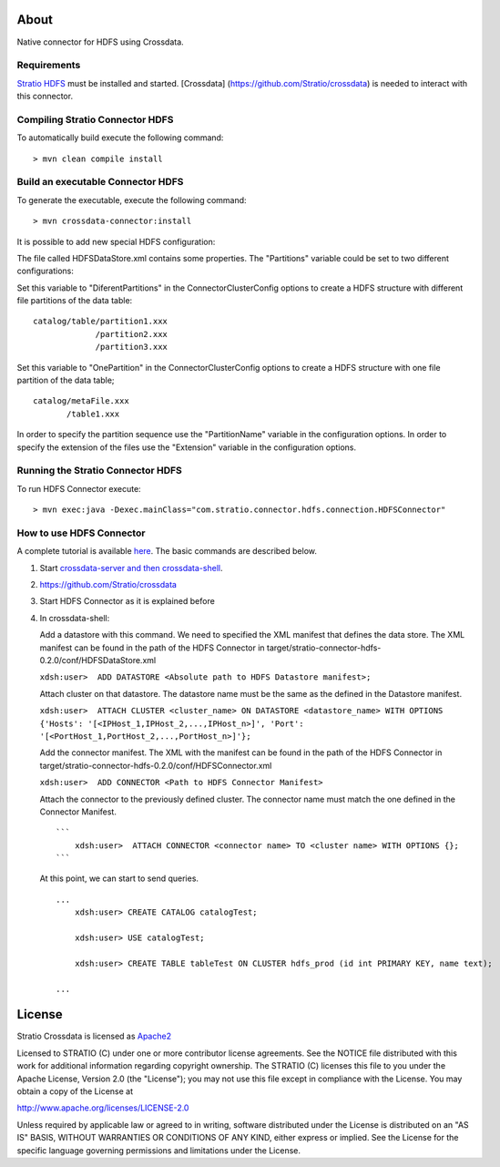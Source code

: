 About
=====

Native connector for HDFS using Crossdata.

Requirements
------------

`Stratio HDFS <https://github.com/Stratio/stratio-connector-hdfs>`__
must be installed and started. [Crossdata]
(https://github.com/Stratio/crossdata) is needed to interact with this
connector.

Compiling Stratio Connector HDFS
--------------------------------

To automatically build execute the following command:

::

       > mvn clean compile install

Build an executable Connector HDFS
----------------------------------

To generate the executable, execute the following command:

::

       > mvn crossdata-connector:install

It is possible to add new special HDFS configuration:

The file called HDFSDataStore.xml contains some properties. The
"Partitions" variable could be set to two different configurations:

Set this variable to "DiferentPartitions" in the ConnectorClusterConfig
options to create a HDFS structure with different file partitions of the
data table:

::

    catalog/table/partition1.xxx
                 /partition2.xxx
                 /partition3.xxx
                 

Set this variable to "OnePartition" in the ConnectorClusterConfig
options to create a HDFS structure with one file partition of the data
table;

::

    catalog/metaFile.xxx
           /table1.xxx
           

In order to specify the partition sequence use the "PartitionName"
variable in the configuration options. In order to specify the extension
of the files use the "Extension" variable in the configuration options.

Running the Stratio Connector HDFS
----------------------------------

To run HDFS Connector execute:

::

       > mvn exec:java -Dexec.mainClass="com.stratio.connector.hdfs.connection.HDFSConnector"

How to use HDFS Connector
-------------------------

A complete tutorial is available `here <_doc/FirstSteps.md>`__. The
basic commands are described below.

1. Start `crossdata-server and then
   crossdata-shell <https://github.com/Stratio/crossdata>`__.
2. https://github.com/Stratio/crossdata
3. Start HDFS Connector as it is explained before
4. In crossdata-shell:

   Add a datastore with this command. We need to specified the XML
   manifest that defines the data store. The XML manifest can be found
   in the path of the HDFS Connector in
   target/stratio-connector-hdfs-0.2.0/conf/HDFSDataStore.xml

   ``xdsh:user>  ADD DATASTORE <Absolute path to HDFS Datastore manifest>;``

   Attach cluster on that datastore. The datastore name must be the same
   as the defined in the Datastore manifest.

   ``xdsh:user>  ATTACH CLUSTER <cluster_name> ON DATASTORE <datastore_name> WITH OPTIONS {'Hosts': '[<IPHost_1,IPHost_2,...,IPHost_n>]', 'Port': '[<PortHost_1,PortHost_2,...,PortHost_n>]'};``

   Add the connector manifest. The XML with the manifest can be found in
   the path of the HDFS Connector in
   target/stratio-connector-hdfs-0.2.0/conf/HDFSConnector.xml

   ``xdsh:user>  ADD CONNECTOR <Path to HDFS Connector Manifest>``

   Attach the connector to the previously defined cluster. The connector
   name must match the one defined in the Connector Manifest.

   ::

       ```
           xdsh:user>  ATTACH CONNECTOR <connector name> TO <cluster name> WITH OPTIONS {};
       ```

   At this point, we can start to send queries.

   ::

       ...
           xdsh:user> CREATE CATALOG catalogTest;

           xdsh:user> USE catalogTest;

           xdsh:user> CREATE TABLE tableTest ON CLUSTER hdfs_prod (id int PRIMARY KEY, name text);

       ...

License
=======

Stratio Crossdata is licensed as
`Apache2 <http://www.apache.org/licenses/LICENSE-2.0.txt>`__

Licensed to STRATIO (C) under one or more contributor license
agreements. See the NOTICE file distributed with this work for
additional information regarding copyright ownership. The STRATIO (C)
licenses this file to you under the Apache License, Version 2.0 (the
"License"); you may not use this file except in compliance with the
License. You may obtain a copy of the License at

http://www.apache.org/licenses/LICENSE-2.0

Unless required by applicable law or agreed to in writing, software
distributed under the License is distributed on an "AS IS" BASIS,
WITHOUT WARRANTIES OR CONDITIONS OF ANY KIND, either express or implied.
See the License for the specific language governing permissions and
limitations under the License.

